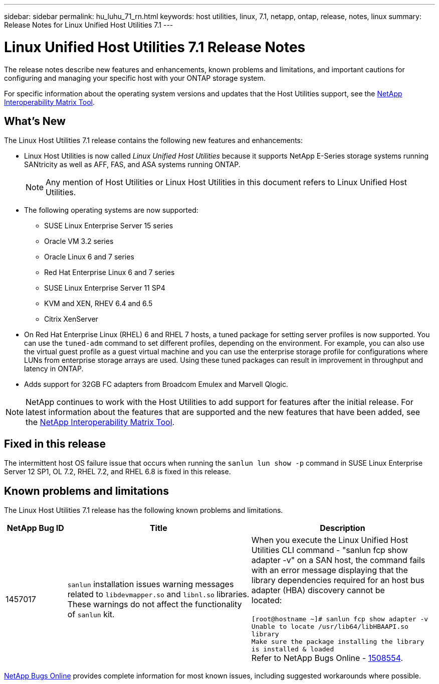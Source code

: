 ---
sidebar: sidebar
permalink: hu_luhu_71_rn.html
keywords: host utilities, linux, 7.1, netapp, ontap, release, notes, linux
summary: Release Notes for Linux Unified Host Utilities 7.1
---

= Linux Unified Host Utilities 7.1 Release Notes
:hardbreaks:
:toclevels: 1
:nofooter:
:icons: font
:linkattrs:
:imagesdir: ./media/

[.lead]
The release notes describe new features and enhancements, known problems and limitations, and important cautions for configuring and managing your specific host with your ONTAP storage system.

For specific information about the operating system versions and updates that the Host Utilities support, see the link:https://mysupport.netapp.com/matrix/imt.jsp?components=65623;64703;&solution=1&isHWU&src=IMT[NetApp Interoperability Matrix Tool^].

== What's New 
The Linux Host Utilities 7.1 release contains the following new features and enhancements:

* Linux Host Utilities is now called _Linux Unified Host Utilities_ because it supports NetApp E-Series storage systems running SANtricity as well as AFF, FAS, and ASA systems running ONTAP.
+
[NOTE]
Any mention of Host Utilities or Linux Host Utilities in this document refers to Linux Unified Host Utilities.

* The following operating systems are now supported:
**	SUSE Linux Enterprise Server 15 series
**	Oracle VM 3.2 series
**	Oracle Linux 6 and 7 series
**	Red Hat Enterprise Linux 6 and 7 series
**	SUSE Linux Enterprise Server 11 SP4
**	KVM and XEN, RHEV 6.4 and 6.5
**	Citrix XenServer 

* On Red Hat Enterprise Linux (RHEL) 6 and RHEL 7 hosts, a tuned package for setting server profiles is now supported. You can use the `tuned-adm` command to set different profiles, depending on the environment. For example, you can also use the virtual guest profile as a guest virtual machine and you can use the enterprise storage profile for configurations where LUNs from enterprise storage arrays are used. Using these tuned packages can result in improvement in throughput and latency in ONTAP.

* Adds support for 32GB FC adapters from Broadcom Emulex and Marvell Qlogic.

[NOTE]
NetApp continues to work with the Host Utilities to add support for features after the initial release. For latest information about the features that are supported and the new features that have been added, see the link:https://mysupport.netapp.com/matrix/imt.jsp?components=65623;64703;&solution=1&isHWU&src=IMT[NetApp Interoperability Matrix Tool^].

== Fixed in this release

The intermittent host OS failure issue that occurs when running the `sanlun lun show -p` command in SUSE Linux Enterprise Server 12 SP1, OL 7.2, RHEL 7.2, and RHEL 6.8 is fixed in this release.


== Known problems and limitations

The Linux Host Utilities 7.1 release has the following known problems and limitations.

[cols=3,options="header", cols= "10, 30, 30"]
|===
|NetApp Bug ID	|Title | Description
|1457017	|`sanlun` installation issues warning messages related to `libdevmapper.so` and `libnl.so` libraries. These warnings do not affect the functionality of `sanlun` kit. | When you execute the Linux Unified Host Utilities CLI command - "sanlun fcp show adapter -v" on a SAN host, the command fails with an error message displaying that the library dependencies required for an host bus adapter (HBA) discovery cannot be 
located:

`[root@hostname ~]# sanlun fcp show adapter -v
Unable to locate /usr/lib64/libHBAAPI.so library
Make sure the package installing the library is installed & loaded`
Refer to NetApp Bugs Online - link:https://mysupport.netapp.com/site/bugs-online/product/HOSTUTILITIES/1508554[1508554^].
|===

link:https://mysupport.netapp.com/site/bugs-online/product[NetApp Bugs Online^] provides complete information for most known issues, including suggested workarounds where possible.


